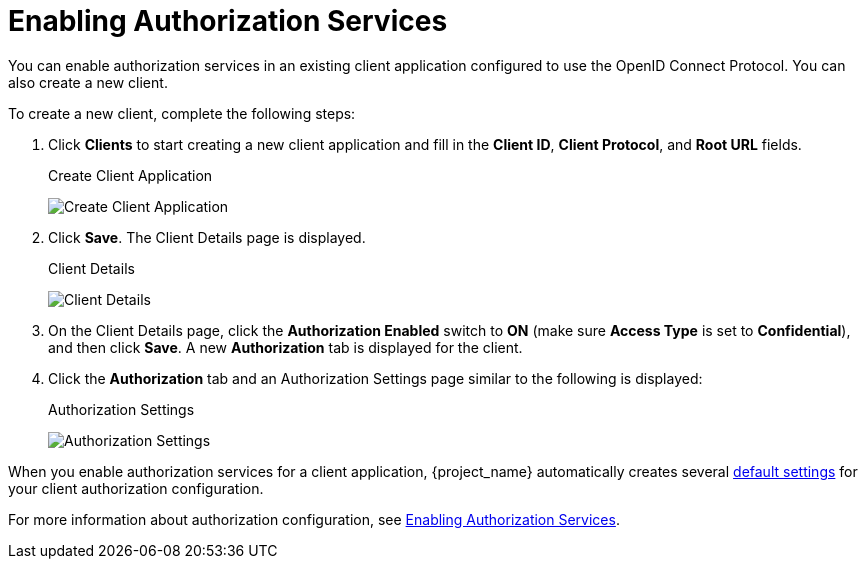 [[_getting_started_hello_world_enabling_authz_services]]
= Enabling Authorization Services

You can enable authorization services in an existing client application configured to use the OpenID Connect Protocol. You can also create a new client.

To create a new client, complete the following steps:

. Click *Clients* to start creating a new client application and fill in the *Client ID*, *Client Protocol*, and *Root URL* fields.
+
.Create Client Application
image:{project_images}/getting-started/hello-world/create-client.png[alt="Create Client Application"]

. Click *Save*. The Client Details page is displayed.
+
.Client Details
image:{project_images}/getting-started/hello-world/enable-authz.png[alt="Client Details"]

. On the Client Details page, click the *Authorization Enabled* switch to *ON* (make sure *Access Type* is set to *Confidential*), and then click *Save*.
A new *Authorization* tab is displayed for the client.

. Click the *Authorization* tab and an Authorization Settings page similar to the following is displayed:
+
.Authorization Settings
image:{project_images}/getting-started/hello-world/authz-settings.png[alt="Authorization Settings"]

When you enable authorization services for a client application, {project_name} automatically creates several <<_resource_server_default_config, default settings>> for your client authorization configuration.

For more information about authorization configuration, see <<_resource_server_enable_authorization, Enabling Authorization Services>>.
